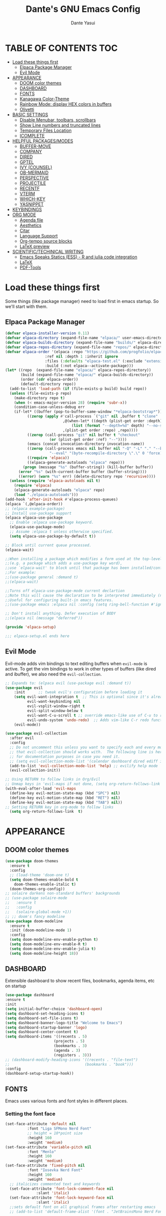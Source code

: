 #+title: Dante's GNU Emacs Config
#+author: Dante Yasui
#+startup: showeverything
#+options: toc:2

* TABLE OF CONTENTS :TOC:
- [[#load-these-things-first][Load these things first]]
  - [[#elpaca-package-manager][Elpaca Package Manager]]
  - [[#evil-mode][Evil Mode]]
- [[#appearance][APPEARANCE]]
  - [[#doom-color-themes][DOOM color themes]]
  - [[#dashboard][DASHBOARD]]
  - [[#fonts][FONTS]]
  - [[#kanagawa-color-theme][Kanagawa Color-Theme]]
  - [[#rainbow-mode-display-hex-colors-in-buffers][Rainbow Mode: display HEX colors in buffers]]
  - [[#olivetti][Olivetti]]
- [[#basic-settings][BASIC SETTINGS]]
  - [[#disable-menubar-toolbars-scrollbars][Disable Menubar, toolbars, scrollbars]]
  - [[#show-line-numbers-and-truncated-lines][Show Line numbers and truncated lines]]
  - [[#temporary-files-location][Temporary Files Location]]
  - [[#icomplete][ICOMPLETE]]
- [[#helpful-packagesmodes][HELPFUL PACKAGES/MODES]]
  - [[#buffer-move][BUFFER-MOVE]]
  - [[#company][COMPANY]]
  - [[#dired][DIRED]]
  - [[#gptel][GPTEL]]
  - [[#ivy-counsel][IVY (COUNSEL)]]
  - [[#ob-mermaid][OB-MERMAID]]
  - [[#perspective][PERSPECTIVE]]
  - [[#projectile][PROJECTILE]]
  - [[#recentf][RECENTF]]
  - [[#vterm][VTERM]]
  - [[#which-key][WHICH-KEY]]
  - [[#yasnippet][YASNIPPET]]
- [[#keybindings][KEYBINDINGS]]
- [[#org-mode][ORG MODE]]
  - [[#agenda-file][Agenda file]]
  - [[#aesthetics][Aesthetics]]
  - [[#citar][Citar]]
  - [[#language-support][Language Support]]
  - [[#org-tempo-source-blocks][Org-tempo source blocks]]
  - [[#latex-preview][LaTeX preview]]
- [[#scientifictechinical-writing][SCIENTIFIC/TECHINICAL WRITING]]
  - [[#emacs-speaks-statics-ess---r-and-julia-code-integration][Emacs Speaks Statics (ESS) - R and julia code integration]]
  - [[#latex][LaTeX]]
  - [[#pdf-tools][PDF-Tools]]

* Load these things first
  Some things (like package manager) need to load first in emacs startup.
  So we'll start with them.
** Elpaca Package Manager
#+begin_src emacs-lisp
(defvar elpaca-installer-version 0.11)
(defvar elpaca-directory (expand-file-name "elpaca/" user-emacs-directory))
(defvar elpaca-builds-directory (expand-file-name "builds/" elpaca-directory))
(defvar elpaca-repos-directory (expand-file-name "repos/" elpaca-directory))
(defvar elpaca-order '(elpaca :repo "https://github.com/progfolio/elpaca.git"
			      :ref nil :depth 1 :inherit ignore
			      :files (:defaults "elpaca-test.el" (:exclude "extensions"))
			      :build (:not elpaca--activate-package)))
(let* ((repo  (expand-file-name "elpaca/" elpaca-repos-directory))
       (build (expand-file-name "elpaca/" elpaca-builds-directory))
       (order (cdr elpaca-order))
       (default-directory repo))
  (add-to-list 'load-path (if (file-exists-p build) build repo))
  (unless (file-exists-p repo)
    (make-directory repo t)
    (when (< emacs-major-version 28) (require 'subr-x))
    (condition-case-unless-debug err
	(if-let* ((buffer (pop-to-buffer-same-window "*elpaca-bootstrap*"))
		  ((zerop (apply #'call-process `("git" nil ,buffer t "clone"
						  ,@(when-let* ((depth (plist-get order :depth)))
						      (list (format "--depth=%d" depth) "--no-single-branch"))
						  ,(plist-get order :repo) ,repo))))
		  ((zerop (call-process "git" nil buffer t "checkout"
					(or (plist-get order :ref) "--"))))
		  (emacs (concat invocation-directory invocation-name))
		  ((zerop (call-process emacs nil buffer nil "-Q" "-L" "." "--batch"
					"--eval" "(byte-recompile-directory \".\" 0 'force)")))
		  ((require 'elpaca))
		  ((elpaca-generate-autoloads "elpaca" repo)))
	    (progn (message "%s" (buffer-string)) (kill-buffer buffer))
	  (error "%s" (with-current-buffer buffer (buffer-string))))
      ((error) (warn "%s" err) (delete-directory repo 'recursive))))
  (unless (require 'elpaca-autoloads nil t)
    (require 'elpaca)
    (elpaca-generate-autoloads "elpaca" repo)
    (load "./elpaca-autoloads")))
(add-hook 'after-init-hook #'elpaca-process-queues)
(elpaca `(,@elpaca-order))
;; (elpaca example-package)
;; Install use-package support
(elpaca elpaca-use-package
  ;; Enable :elpaca use-package keyword.
  (elpaca-use-package-mode)
  ;; Assume :elpaca t unless otherwise specified.
  (setq elpaca-use-package-by-default t))

;; Block until current queue processed.
(elpaca-wait)

;;When installing a package which modifies a form used at the top-level
;;(e.g. a package which adds a use-package key word),
;;use `elpaca-wait' to block until that package has been installed/configured.
;;For example:
;;(use-package general :demand t)
;;(elpaca-wait)

;;Turns off elpaca-use-package-mode current declartion
;;Note this will cause the declaration to be interpreted immediately (not deferred).
;;Useful for configuring built-in emacs features.
;;(use-package emacs :elpaca nil :config (setq ring-bell-function #'ignore))

;; Don't install anything. Defer execution of BODY
;;(elpaca nil (message "deferred"))

(provide 'elpaca-setup)

;;; elpaca-setup.el ends here

#+end_src

** Evil Mode
Evil-mode adds vim bindings to text editing buffers when =evil-mode= is active.
To get the vim bindings to work in other types of buffers
(like dired and ibuffer), we also need the =evil-collection=.
#+begin_src emacs-lisp
;; Expands to: (elpaca evil (use-package evil :demand t))
(use-package evil
    :init      ;; tweak evil's configuration before loading it
    (setq evil-want-integration t  ;; This is optional since it's already set to t by default.
          evil-want-keybinding nil
          evil-vsplit-window-right t
          evil-split-window-below t
	      evil-want-C-u-scroll t ;; override emacs-like use of C-u to repeat
          evil-undo-system 'undo-redo)  ;; Adds vim-like C-r redo functionality
    (evil-mode))

(use-package evil-collection
  :after evil
  :config
  ;; Do not uncomment this unless you want to specify each and every mode
  ;; that evil-collection should works with.  The following line is here 
  ;; for documentation purposes in case you need it.  
  ;; (setq evil-collection-mode-list '(calendar dashboard dired ediff info magit ibuffer))
  (add-to-list 'evil-collection-mode-list 'help) ;; evilify help mode
  (evil-collection-init))

;; Using RETURN to follow links in Org/Evil 
;; Unmap keys in 'evil-maps if not done, (setq org-return-follows-link t) will not work
(with-eval-after-load 'evil-maps
  (define-key evil-motion-state-map (kbd "SPC") nil)
  (define-key evil-motion-state-map (kbd "RET") nil)
  (define-key evil-motion-state-map (kbd "TAB") nil))
;; Setting RETURN key in org-mode to follow links
  (setq org-return-follows-link  t)
#+end_src

* APPEARANCE
** DOOM color themes
#+begin_src emacs-lisp
  (use-package doom-themes
    :ensure t
    :config
    ;; (load-theme 'doom-one t)
    (setq doom-themes-enable-bold t
	  doom-themes-enable-italic t)
    (doom-themes-org-config))
  ;; solaire darkens non-standard buffers' backgrounds
  ;; (use-package solaire-mode
  ;;   :ensure t
  ;;   :config
  ;;   (solaire-global-mode +1))
  ;; ;; doom's fancy modeline
  (use-package doom-modeline
    :ensure t
    :init (doom-modeline-mode 1)
    :config
    (setq doom-modeline-env-enable-python t)
    (setq doom-modeline-env-enable-R t)
    (setq doom-modeline-env-enable-julia t)
    (setq doom-modeline-height 18))
#+end_src
** DASHBOARD
Extensible dashboard to show recent files, bookmarks, agenda items, etc on startup
#+begin_src emacs-lisp
  (use-package dashboard
  :ensure t
  :init
  (setq initial-buffer-choice 'dashboard-open)
  (setq dashboard-set-heading-icons t)
  (setq dashboard-set-file-icons t)
  (setq dashboard-banner-logo-title "Welcome to Emacs")
  (setq dashboard-startup-banner 'logo)
  (setq dashboard-center-content t)
  (setq dashboard-items '((recents . 5)
                        (projects . 5)
                        (bookmarks . 3)
                        (agenda . 3)
                        (registers . 3)))
  ;; (dashboard-modify-heading-icons '((recents . "file-text")
  ;;                                  (bookmarks . "book")))
  :config
  (dashboard-setup-startup-hook))
#+end_src
** FONTS
Emacs uses various fonts and font styles in different places.
*** Setting the font face
#+begin_src emacs-lisp
(set-face-attribute 'default nil
	      :font "Liga SFMono Nerd Font"
	      ;; height = 10*point size
	      :height 160
	      :weight 'medium)
(set-face-attribute 'variable-pitch nil
	      :font "Menlo"
	      :height 160
	      :weight 'medium)
(set-face-attribute 'fixed-pitch nil
	      :font "Iosevka Nerd Font"
	      :height 160
	      :weight 'medium)
  ;; italicizes commented text and keywords
  (set-face-attribute 'font-lock-comment-face nil
		      :slant 'italic)
  (set-face-attribute 'font-lock-keyword-face nil
		      :slant 'italic)
  ;;sets default font on all graphical frames after restarting emacs
  ;; (add-to-list 'default-frame-alist '(font . "JetBrainsMono Nerd Font-10"))

  ;;set default line spacing
  ;; (setq-default line-spacing 0.08)

#+end_src

*** Zooming In/Out
#+begin_src emacs-lisp
  (global-set-key (kbd "C-=") 'text-scale-increase)
  (global-set-key (kbd "C--") 'text-scale-decrease)
  (global-set-key (kbd "<C-wheel-up>") 'text-scale-increase)
  (global-set-key (kbd "<C-wheel-down>") 'text-scale-decrease)
#+end_src

** Kanagawa Color-Theme
Working on a variation of the kanagawa color theme.
#+begin_src emacs-lisp
(add-to-list 'custom-theme-load-path "~/.config/emacs/themes/")
(load-theme 'kanagawa t)
#+end_src

** Rainbow Mode: display HEX colors in buffers
Display the actual color as a background for any hex color value (ex. #ffffff).
This code enables rainbow-mode in all programming nodes as well as org-mode.
#+begin_src emacs-lisp
(use-package rainbow-mode
  :ensure t
  :hook (org-mode prog-mode))
#+end_src

** Olivetti
Installed from melpa-stable
#+begin_src emacs-lisp
(use-package olivetti
  :ensure t
  :hook (org-mode))
#+end_src

* BASIC SETTINGS
#+begin_src emacs-lisp
(setq ring-bell-function 'ignore)
(setq tab-bar-close-button-show nil)       ;; hide tab close / X button
(setq tab-bar-new-tab-choice "*dashboard*");; buffer to show in new tabs
#+end_src

** Disable Menubar, toolbars, scrollbars
#+begin_src emacs-lisp
  (menu-bar-mode -1)
  (tool-bar-mode -1)
  (scroll-bar-mode -1)
#+end_src
** Show Line numbers and truncated lines
#+begin_src emacs-lisp
  ;; (global-display-line-numbers-mode nil)
  (global-visual-line-mode t)
#+end_src

** Temporary Files Location
By default, tilde and other temporary files generated by emacs seem to clutter my normal workspaces.
This option should keep them in a subdirectory of the emacs =user-directory=.
#+begin_src emacs-lisp
;; save temp files to ~/.config/emacs/auto-save
;; (setq auto-save-file-name-transforms
          ;; `((".*" ,(concat user-emacs-directory "auto-save/") t))) 
(setq backup-directory-alist '((".*" . "~/.local/share/Trash/files")))
#+end_src

** ICOMPLETE
This is the vanilla Emacs way of doing some of what =ido= and similar minibuffer completion packages do.
#+begin_src emacs-lisp
  (fido-vertical-mode t)
;; (icomplete-vertical-mode t)
#+end_src
* HELPFUL PACKAGES/MODES
** BUFFER-MOVE
Taken from the EmacsWiki: https://www.emacswiki.org/emacs/buffer-move.el
#+begin_src emacs-lisp
(require 'windmove)

;;;###autoload
(defun buf-move-up ()
  "Swap the current buffer and the buffer above the split.
If there is no split, ie now window above the current one, an
error is signaled."
;;  "Switches between the current buffer, and the buffer above the
;;  split, if possible."
  (interactive)
  (let* ((other-win (windmove-find-other-window 'up))
	 (buf-this-buf (window-buffer (selected-window))))
    (if (null other-win)
        (error "No window above this one")
      ;; swap top with this one
      (set-window-buffer (selected-window) (window-buffer other-win))
      ;; move this one to top
      (set-window-buffer other-win buf-this-buf)
      (select-window other-win))))

;;;###autoload
(defun buf-move-down ()
"Swap the current buffer and the buffer under the split.
If there is no split, ie now window under the current one, an
error is signaled."
  (interactive)
  (let* ((other-win (windmove-find-other-window 'down))
	 (buf-this-buf (window-buffer (selected-window))))
    (if (or (null other-win) 
            (string-match "^ \\*Minibuf" (buffer-name (window-buffer other-win))))
        (error "No window under this one")
      ;; swap top with this one
      (set-window-buffer (selected-window) (window-buffer other-win))
      ;; move this one to top
      (set-window-buffer other-win buf-this-buf)
      (select-window other-win))))

;;;###autoload
(defun buf-move-left ()
"Swap the current buffer and the buffer on the left of the split.
If there is no split, ie now window on the left of the current
one, an error is signaled."
  (interactive)
  (let* ((other-win (windmove-find-other-window 'left))
	 (buf-this-buf (window-buffer (selected-window))))
    (if (null other-win)
        (error "No left split")
      ;; swap top with this one
      (set-window-buffer (selected-window) (window-buffer other-win))
      ;; move this one to top
      (set-window-buffer other-win buf-this-buf)
      (select-window other-win))))

;;;###autoload
(defun buf-move-right ()
"Swap the current buffer and the buffer on the right of the split.
If there is no split, ie now window on the right of the current
one, an error is signaled."
  (interactive)
  (let* ((other-win (windmove-find-other-window 'right))
	 (buf-this-buf (window-buffer (selected-window))))
    (if (null other-win)
        (error "No right split")
      ;; swap top with this one
      (set-window-buffer (selected-window) (window-buffer other-win))
      ;; move this one to top
      (set-window-buffer other-win buf-this-buf)
      (select-window other-win))))
#+end_src
** COMPANY
[[https://company-mode.github.io/manual/][Company manual]]
Text completion framework to "/complete anything/" in Emacs.
Completion starts after typing a few letters in any text buffer. Use M-n and M-p to select, <return> to complete, or <tab> to complete the common part.
=company-box= makes the completion window look nicer.
#+begin_src emacs-lisp
  (use-package company
    :defer 2
    :custom
    (company-begin-commands '(self-insert-command))
    (company-idle-delay .1)
    (company-minimum-prefix-length 2)
    (company-show-numbers t)
    (company-tooltip-align-annotations 't)
    (global-company-mode t))
(set (make-local-variable 'company-backends) '((company-yasnippet company-capf company-keywords)))

    (use-package company-box
      :after company
      :hook (company-mode . company-box-mode))
#+end_src

I had to change the =use-package= call on =company= to happen after setting the =company-backends= values to avoide the error:
#+begin_example
Symbol's value as variable is void: company-backends
#+end_example

** DIRED
#+begin_src emacs-lisp
(use-package dired-open
  :config
  (setq dired-open-extensions '(("gif" . "sxiv")
				("jpg" . "sxiv")
				("png" . "sxiv")
				("mkv" . "mpv")
				("mp4" . "mpv"))))
				
#+end_src

** GPTEL

#+begin_src emacs-lisp
(use-package gptel
  :ensure t
  :config
  (setq gptel-default-mode 'org-mode) ;; chat in org-mode or markdown
  (setq gptel-prompt-prefix-alist
   '((org-mode . "*  :") (text-mode . "💬 :")))
  (setq gptel-response-prefix-alist
   '((org-mode . "**  ") (text-mode . "> 🤖 ")))
   ;; I was having problems with sourcing the api keys from .authinfo
   ;; setting the gptel-api-key with the host name works here
  (setq auth-sources '("~/.authinfo"))
  (setq gptel-api-key (auth-source-pick-first-password :host "openrouter.ai"))
  (gptel-make-openai "OpenRouter" 
    :host "openrouter.ai"
    :endpoint "/api/v1/chat/completions"
    :stream t
    :key gptel-api-key ; function that returns key from .authinfo
    :models '(anthropic/claude-sonnet-4
              google/gemini-2.5-pro
	          google/gemini-2.5-flash
              deepseek/deepseek-r1-0528
	          openai/o3))
  (gptel-make-privategpt "LMStudio"
    :protocol "http"
    :host "localhost:1234"
    :stream t
    :context t
    :sources t
    :models '(qwen3-14b-mlx
	      qwen3-30b-a3b
	      qwen3-14b))
  ;; System prompt presets for various use cases
  (gptel-make-preset 'translate
    :system "You are highly skilled translator with expertise in many languages, especially Bosnian. Your task is to identify the language of the text I provide and accurately translate it into the specified target language while preserving the meaning, tone, and nuance of the original text. If I provide lyrics to a song, return an org table with each line in the original song next to it's translated English version. Ignore any formatting like [Chorus], verse (x2), etc, and do not show repeated sections. If I ask a question in English, please reply in English. If there is nuance to the translation of a word/expression, please provide a footnote clarifying your choice. Use correct accents like š,č,ć, etc even if they are not properly used in the source text. Immediately provide an your answer without using chain-of-thought reasoning. /nothink"))
#+end_src

** IVY (COUNSEL)
[[https://github.com/abo-abo/swiper][Ivy]] is a generic completion mechanism for Emacs
Counsel is a collection of Ivy-enhanced versions of common Emacs commands
[[https://github.com/Yevgnen/ivy-rich][Ivy-rich]] allows us to add descriptions alonside the M-x menu commands

** OB-MERMAID
Generate flow diagrams using a simple plain-text syntax in org-mode documents.
Downloaded from MELPA.
#+begin_src emacs-lisp
;; (use-package ob-mermaid
;;   :disabled t
;;   :load-path "~/.config/emacs/elpa/ob-mermaid-20250124.1831/"
;;   :config
;;   (setq ob-mermaid-cli-path "/opt/homebrew/bin/mmdc")
;;   )
#+end_src

#+begin_src mermaid :file mermaid-test.png
sequenceDiagram
 A-->B: Works!
#+end_src

#+RESULTS:
[[file:mermaid-test.png]]

** PERSPECTIVE
I want to group buffers into different workspaces, which is something handled by the package =perspective=.
#+begin_src emacs-lisp
(use-package perspective
  :init
  (persp-mode)
  :custom
  (persp-mode-prefix-key (kbd "C-<tab>"))
  :config
  (setq switch-to-prev-buffer-skip
      (lambda (win buff bury-or-kill)
        (not (persp-is-current-buffer buff)))))
#+end_src
** PROJECTILE
Project interaction library.
#+begin_src emacs-lisp
(use-package projectile
  :disabled
  :config
  (projectile-mode 1))
#+end_src

I thought I was using =projectile= to keep track of my vc projects, but now it looks like I mostly just use =project-find-file= which is part of the native package =project.el=.
** RECENTF
Use =recentf-open-files= to see a list of recently opened files
#+begin_src emacs-lisp
(require 'recentf)
(recentf-mode 1)
(setq recentf-max-menu-items 25)
#+end_src

** VTERM
*** Enable vterm package
#+begin_src emacs-lisp
(use-package vterm
  :ensure t)
#+end_src
*** Vterm-Toggle
#+begin_src emacs-lisp
(use-package vterm-toggle
  :ensure t
  :after vterm
  :config
  (setq vterm-toggle-fullscreen-p nil)
  (setq vterm-toggle-scope 'project)
  (add-to-list 'display-buffer-alist
     '((lambda (buffer-or-name _)
     (let ((buffer (get-buffer buffer-or-name)))
 (with-current-buffer buffer
   (or (equal major-mode 'vterm-mode)
       (string-prefix-p vterm-buffer-name (buffer-name buffer))))))
  (display-buffer-reuse-window display-buffer-at-bottom)
  ;;(display-buffer-reuse-window display-buffer-in-direction)
  ;;display-buffer-in-direction/direction/dedicated is added in emacs27
  ;;(direction . bottom)
  ;;(dedicated . t) ;dedicated is supported in emacs27
  (reusable-frames . visible)
  (window-height . 0.3)))
  )
#+end_src

** WHICH-KEY
#+begin_src emacs-lisp
(use-package which-key
  :init
  (which-key-mode 1)
  :config
  (setq which-key-side-window-location 'bottom
	which-key-sort-order #'which-key-key-order-alpha
	which-key-sort-uppercase-first nil
	which-key-add-column-padding 1
	which-key-max-display-columns nil
	which-key-min-display-lines 6
	which-key-side-window-slot -10
	which-key-side-window-max-height 0.25
	which-key-idle-delay 0.8
	which-key-max-description-length 25
	which-key-allow-imprecise-window-fit nil
	which-key-separator "  " ))
#+end_src

** YASNIPPET
#+begin_src emacs-lisp
(use-package yasnippet
  :ensure t
  :load-path "./elpa/yasnippet-0.14.2/"
  :config
  (setq yas-snippet-dirs '("~/.config/emacs/snippets"))
  (yas-global-mode 1))
#+end_src

Taken from a random [[https://www.reddit.com/r/emacs/comments/3r9fic/best_practicestip_for_companymode_andor_yasnippet/][reddit thread]]:
#+begin_src emacs-lisp
;; weight by frequency
(setq company-transformers '(company-sort-by-occurrence))

;; Add yasnippet support for all company backends
;; https://github.com/syl20bnr/spacemacs/pull/179
(defvar company-mode/enable-yas t "Enable yasnippet for all backends.")

(defun company-mode/backend-with-yas (backend)
  (if (or (not company-mode/enable-yas) (and (listp backend)    (member 'company-yasnippet backend)))
  backend
(append (if (consp backend) backend (list backend))
        '(:with company-yasnippet))))

(setq company-backends (mapcar #'company-mode/backend-with-yas company-backends))
#+end_src

* KEYBINDINGS
#+begin_src emacs-lisp
  (use-package general
    :ensure t
    :config
    (general-evil-setup)

    (general-create-definer dy/normal-mode
      :states '(normal visual)
      :keymaps 'override
      "g c c" '(comment-line :wk "Comment Line"))

    ;; set space bar as global leader key
    (general-create-definer dy/leader-keys
      :states '(normal insert visual emacs)
      :keymaps 'override
      :prefix "SPC" ;; set leader
      :global-prefix "C-SPC") ;; access leader in insert mode

    (general-define-key
     :keymaps 'override
     "M-n" '(make-frame :wk "Open new frame")
     "M-w" '(delete-frame :wk "Close current frame")
     "M-." '(dired :wk "Dired"))

    (dy/leader-keys
      "SPC" '(execute-extended-command :wk "M-x")
      "c s" '(cheat-sheet :wk "Cheat Sheet"))

    (dy/leader-keys
      "f f" '(find-file :wk "Find file")
      "f c" '((lambda () (interactive) (find-file "~/.config/emacs/config.org")) :wk "Edit emacs config")
      "f i" '(imenu :wk "Find index")
      "f r" '(recentf :wk "Find recent files")
      "f s" '(affe-grep :wk "Find string in current project"))

    (dy/leader-keys
      "b" '(:ignore t :wk "buffer")
      "b q" '(kill-this-buffer :wk "Kill buffer")
      "b n" '(next-buffer :wk "Next buffer")
      "b p" '(previous-buffer :wk "Previous buffer")
      "b r" '(revert-buffer :wk "Reload buffer")
      "b i" '(ibuffer :wk "Buffer Index"))

    (dy/leader-keys
      "c" '(:ignore t :wk "comment")
      ;; "c c" '(comment-line :wk "comment line")
      "c r" '(comment-region :wk "comment region")
      "c b" '(comment-box :wk "comment box"))

    (dy/leader-keys
      "d" '(:ignore t :wk "dired")
      "d d" '(dired :wk "open dired")
      "d j" '(dired-jump :wk "open current directory")
      "d L" '(dired-jump-other-window :wk "open current directory in new window"))

    (dy/leader-keys
      "e" '(:ignore t :wk "Eshell/Evaluate")
      "e b" '(eval-buffer :wk "Evaluate elisp in buffer")
      "e d" '(eval-defun :wk "Evaluate defun containing or after point")
      "e e" '(eval-expression :wk "Evaluate an elisp expression")
      "e l" '(eval-last-sexp :wk "Evaluate elisp expression before point")
      "e r" '(eval-region :wk "Evaluate elisp in region")
      "e s" '(eshell :wk "Eshell"))

    (dy/leader-keys
      "h" '(:ignore t :wk "Help")
      "h f" '(describe-function :wk "Describe function")
      "h k" '(describe-key :wk "Describe keybinding")
      "h v " '(describe-variable :wk "Describe variable")
      "h r r" '((lambda () (interactive) (load-file "~/.config/emacs/init.el")) :wk "Reload emacs config"))

    (dy/leader-keys
      "m" '(:ignore t :wk "Bookmark")
      "m s" '(bookmark-set :wk "Set a bookmark")
      "m j" '(bookmark-jump :wk "Jump to a bookmark")
      "m t t" '(org-todo :wk "Mark as TODO")
      "m l" '(list-bookmarks :wk "List bookmarks"))

    (dy/leader-keys
      "o" '(:ignore t :wk "Org")
      "o a" '(org-agenda :wk "Org agenda")
      "o e" '(org-export-dispatch :wk "Org export dispatch")
      "o i" '(org-toggle-item :wk "Org toggle item")
      "o t" '(org-todo :wk "Org todo")
      "o b t" '(org-babel-tangle :wk "Org babel tangle")
      "o T" '(org-todo-list :wk "Org todo list"))

    (dy/leader-keys
      "o d" '(:ignore t :wk "Dates/times")
      "o d t" '(org-time-stamp :wk "Org time stamp"))
      
    (dy/leader-keys
      "p" '(:ignore :wk "Project")
      "p f" '(project-find-file :wk "Find files in current project")
      "p d" '(project-dired :wk "Open dired for project directory")
      "p s" '(project-switch-project :wk "switch project")
      "p b" '(project-list-buffers :wk "List project buffers")
      "p k" '(project-kill-buffers :wk "Close all project buffers")
      )
      
    (dy/leader-keys
      "r" '(:ignore :wk "R")
      "r d" '(ess-rdired  :wk "open R object directory"))
    
    (dy/leader-keys
      "s" '(:ignore :wk "snippets")
      "s n" '(yas-new-snippet :wk "new snippet"))
      
    (dy/leader-keys
     "t" '(:ignore t :wk "Toggle")
     "t c" '(quick-calc :wk "Toggle calculator")
     "t l" '(display-line-numbers-mode :wk "Toggle line numbers")
     "t t" '(visual-line-mode :wk "Toggle truncated lines")
     "t v" '(vterm-toggle :wk "Toggle vterm")
     "t z" '(olivetti-mode :wk "Toggle olivetti (zen) mode"))

    (dy/leader-keys
      "v" '(:ignore t :wk "Version Control")
      "v s" '(magit-status :wk "Git status")
      "v r" '(vc-region-history :wk "Version history of region"))
      

    (dy/leader-keys
     "w" '(:ignore t :wk "Windows")
     ;; Window splits
     "w q" '(evil-window-delete :wk "Close window")
     "w n" '(evil-window-new :wk "New window")
     "w s" '(evil-window-split :wk "Horizontal split window")
     "w v" '(evil-window-vsplit :wk "Vertical split window")
     ;; Window motions
     "w h" '(evil-window-left :wk "Window left")
     "w j" '(evil-window-down :wk "Window down")
     "w k" '(evil-window-up :wk "Window up")
     "w l" '(evil-window-right :wk "Window right")
     "w w" '(evil-window-next :wk "Goto next window")
     ;; Move Windows
     "w H" '(buf-move-left :wk "Buffer move left")
     "w J" '(buf-move-down :wk "Buffer move down")
     "w K" '(buf-move-up :wk "Buffer move up")
     "w L" '(buf-move-right :wk "Buffer move right"))
  )
#+end_src

* ORG MODE
** Agenda file
#+begin_src emacs-lisp
(setq org-agenda-files (list "~/Org"))
#+end_src
** Aesthetics
*** Enabling Table of Contents
#+begin_src emacs-lisp
(use-package toc-org
:ensure t
:commands toc-org-enable
:init (add-hook 'org-mode-hook 'toc-org-enable))
#+end_src

*** Org-Modern
Modern-looking visual style for org buffer rendering.
#+begin_src emacs-lisp
(use-package org-modern
  :ensure t
  :hook org-mode
  :config
  (eval-after-load 'org-modern
    '(setq org-modern-star 'nil))
  (custom-set-variables
   '(org-modern-list
	   '((?+ . "•")
	     (?- . "◦")
	     (?* . "•")))))
#+end_src
**** Examples:
-----
- item <2025-08-01 Fri>
  + subitem <2025-08-01 Fri>
    * [X] Checked off
    * [ ] unchecked
    - [-] partially checked
-----
Table:
| col 1  | col 2  |
|--------+--------|
| item 1 | item 2 |
-----
***** TODO labels
****** DONE [#A] Most important
****** TODO [#B] Less important [0%]
****** CANCEL [#C] not important anymore [50%]
****** DONE [#A] Everything combined :tag:test:
- [X] first [100%]
- [X] second
- [X] third

*** Enabling Org Bullets
Org-bullets look nicer than asterisks
#+begin_src emacs-lisp
(add-hook 'org-mode-hook 'org-indent-mode)
(use-package org-bullets
  :ensure t)
(add-hook 'org-mode-hook (lambda () (org-bullets-mode 1)))
#+end_src

*** Disable Electric Indent
Whenever I would add a new line inside a source block in org-mode,
everything inside would automatically get indented which was really
annoying.
By default =electric-indent-mode= is turned on in Emacs, so we have to turn it off.
#+begin_src emacs-lisp
(setq electric-indent-mode -1)
(setq org-src-preserve-indentation t)
(setq org-edit-src-content-indentation 0)
#+end_src

*** Hide Emphasis Markers
#+begin_src emacs-lisp
(setq org-hide-emphasis-markers t)
#+end_src

** Citar
#+begin_src emacs-lisp
(use-package citar
  :custom
  (citar-bibliography '("~/zotero-library.bib"))
  :hook
  (LaTeX-mode . citar-capf-setup)
  (org-mode . citar-capf-setup))

(use-package citar-embark
  :after citar embark
  :no-require
  :config (citar-embark-mode))

(use-package embark
  :ensure t)

;; Use `citar' with `org-cite'
(use-package citar-org
  :after oc
  :custom
  (org-cite-insert-processor 'citar)
  (org-cite-follow-processor 'citar)
  (org-cite-activate-processor 'citar))
#+end_src

** Language Support
#+begin_src emacs-lisp
(org-babel-do-load-languages
 'org-babel-load-languages
 '((julia . t)
   (latex . t)
   (shell . t)
   (R . t)))
#+end_src

** Org-tempo source blocks
org-tempo is not enabled by default, but is an extension to org-mode which allows a quick way to add source blocks.
#+begin_src emacs-lisp
(require 'org-tempo)
#+end_src

** LaTeX preview
LaTeX text like this should be previewed better than by default:

$$\text{Hello, World!}^\infty \sum_i x_i = \bar{Q}$$
#+begin_src emacs-lisp
;; (use-package org-latex-preview
;;   :ensure t
;;   :config
;;   (plist-put org-latex-preview-appearance-options
;; 	     :page-width 0.8)
;;   (setq org-latex-preview-live t))
#+end_src

* SCIENTIFIC/TECHINICAL WRITING
** Emacs Speaks Statics (ESS) - R and julia code integration
The Emacs Speaks Statistics (ESS) package has lots of functionality for working with statistical and scientific languages in Emacs.
They seem to be heralding a switch to [[https://github.com/polymode/poly-org][polymode]], but I think org's babel function is enough for me right now.
#+begin_src emacs-lisp
(use-package ess
  :ensure t
  :config
  (load "ess-autoloads")
  (load-library "ob-R")
  (load-library "ob-julia")
  (setq org-confirm-babel-evaluate nil))
#+end_src

** LaTeX
*** AucTeX
#+begin_src emacs-lisp
(use-package auctex
  :ensure t
  :config
  (setq TeX-PDF-mode t))
#+end_src
*** CDLaTeX
#+begin_src emacs-lisp
;; (use-package cdlatex
;;   :ensure t
;;   :hook (org-mode . org-cdlatex-mode)
;;   :bind ("<f5>" . cdlatex-math-symbol)
;;   :config
;;   ;; Unbind the backtick key
;;   (define-key cdlatex-mode-map (kbd "`") nil))
#+end_src

** PDF-Tools

#+begin_src emacs-lisp
(use-package pdf-tools
  :ensure t
  :load-path "~/.config/emacs/elpa/pdf-tools-1.1.0")
#+end_src
